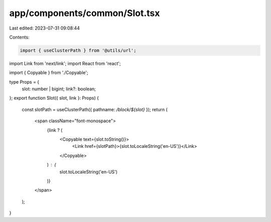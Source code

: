 app/components/common/Slot.tsx
==============================

Last edited: 2023-07-31 09:08:44

Contents:

.. code-block:: tsx

    import { useClusterPath } from '@utils/url';
import Link from 'next/link';
import React from 'react';

import { Copyable } from './Copyable';

type Props = {
    slot: number | bigint;
    link?: boolean;
};
export function Slot({ slot, link }: Props) {
    const slotPath = useClusterPath({ pathname: `/block/${slot}` });
    return (
        <span className="font-monospace">
            {link ? (
                <Copyable text={slot.toString()}>
                    <Link href={slotPath}>{slot.toLocaleString('en-US')}</Link>
                </Copyable>
            ) : (
                slot.toLocaleString('en-US')
            )}
        </span>
    );
}


